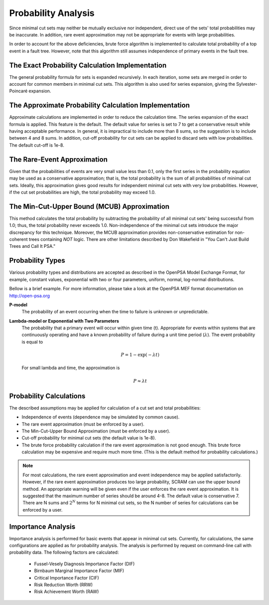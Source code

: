 .. _prob_calc:

####################
Probability Analysis
####################

Since minimal cut sets may neither be mutually exclusive nor independent,
direct use of the sets' total probabilities may be inaccurate. In addition,
rare event approximation may not be appropriate for events with large
probabilities.

In order to account for the above deficiencies, brute force algorithm is
implemented to calculate total probability of a top event in a fault tree.
However, note that this algorithm still assumes independence of primary events
in the fault tree.


The Exact Probability Calculation Implementation
================================================

The general probability formula for sets is expanded recursively. In each
iteration, some sets are merged in order to account for common members in
minimal cut sets. This algorithm is also used for series expansion, giving the
Sylvester-Poincaré expansion.


The Approximate Probability Calculation Implementation
======================================================

Approximate calculations are implemented in order to reduce the calculation
time. The series expansion of the exact formula is applied. This feature is the
default. The default value for series is set to 7 to get a conservative result
while having acceptable performance. In general, it is impractical to include
more than 8 sums, so the suggestion is to include between 4 and 8 sums. In
addition, cut-off probability for cut sets can be applied to discard sets with
low probabilities. The default cut-off is 1e-8.


The Rare-Event Approximation
============================

Given that the probabilities of events are very small value less than 0.1, only
the first series in the probability equation may be used as a conservative
approximation; that is, the total probability is the sum of all probabilities
of minimal cut sets. Ideally, this approximation gives good results for
independent minimal cut sets with very low probabilities. However, if the cut
set probabilities are high, the total probability may exceed 1.0.


The Min-Cut-Upper Bound (MCUB) Approximation
============================================

This method calculates the total probability by subtracting the probability
of all minimal cut sets' being successful from 1.0; thus, the total probability
never exceeds 1.0. Non-independence of the minimal cut sets introduce
the major discrepancy for this technique. Moreover, the MCUB approximation
provides non-conservative estimation for non-coherent trees containing
*NOT* logic. There are other limitations described by Don Wakefield in
"You Can't Just Build Trees and Call It PSA."


Probability Types
=================

Various probability types and distributions are accepted as described in the
OpenPSA Model Exchange Format, for example, constant values, exponential with
two or four parameters, uniform, normal, log-normal distributions.

Bellow is a brief example. For more information, please take a look at the
OpenPSA MEF format documentation on http://open-psa.org

**P-model**
    The probability of an event occurring when the time to failure is
    unknown or unpredictable.

**Lambda-model or Exponential with Two Parameters**
    The probability that a primary event will occur within given time (t).
    Appropriate for events within systems that are continuously operating and
    have a known probability of failure during a unit time period
    (:math:`\lambda`). The event probability is equal to

    .. math::

        P = 1-\exp(-\lambda*t)

    For small lambda and time, the approximation is

    .. math::

        P \approx \lambda*t


Probability Calculations
========================

The described assumptions may be applied for calculation of a cut set and total
probabilities:

- Independence of events (dependence may be simulated by common cause).
- The rare event approximation (must be enforced by a user).
- The Min-Cut-Upper Bound Approximation (must be enforced by a user).
- Cut-off probability for minimal cut sets (the default value is 1e-8).
- The brute force probability calculation if the rare event approximation is not
  good enough. This brute force calculation may be expensive and require
  much more time. (This is the default method for probability calculations.)

.. note::
    For most calculations, the rare event approximation and event
    independence may be applied satisfactorily. However, if the rare event
    approximation produces too large probability, SCRAM can use the upper bound
    method. An appropriate warning will be given even if the user enforces
    the rare event approximation. It is suggested that the maximum number of
    series should be around 4-8. The default value is conservative 7.
    There are N sums and :math:`2^N` terms for N minimal cut sets, so
    the N number of series for calculations can be enforced by a user.


Importance Analysis
===================

Importance analysis is performed for basic events that appear in minimal
cut sets. Currently, for calculations, the same configurations are applied as
for probability analysis. The analysis is performed by request on command-line
call with probability data. The following factors are calculated:

    - Fussel-Vesely Diagnosis Importance Factor (DIF)
    - Birnbaum Marginal Importance Factor (MIF)
    - Critical Importance Factor (CIF)
    - Risk Reduction Worth (RRW)
    - Risk Achievement Worth (RAW)
